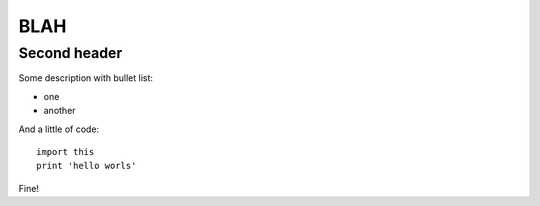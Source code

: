 BLAH
====

Second header
-------------

Some description
with bullet list:

* one
* another

And a little of code::

    import this
    print 'hello worls'

Fine!
